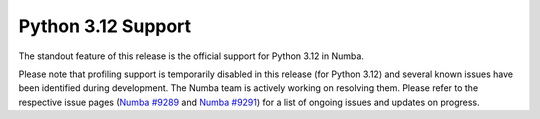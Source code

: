 Python 3.12 Support
-------------------

The standout feature of this release is the official support for Python 3.12 
in Numba.

Please note that profiling support is temporarily disabled in 
this release (for Python 3.12) and several known issues have been identified 
during development. The Numba team is actively working on resolving them. 
Please refer to the respective issue pages 
(`Numba #9289 <https://github.com/numba/numba/pull/9289>`_ and 
`Numba #9291 <https://github.com/numba/numba/pull/9291>`_) 
for a list of ongoing issues and updates on progress.
